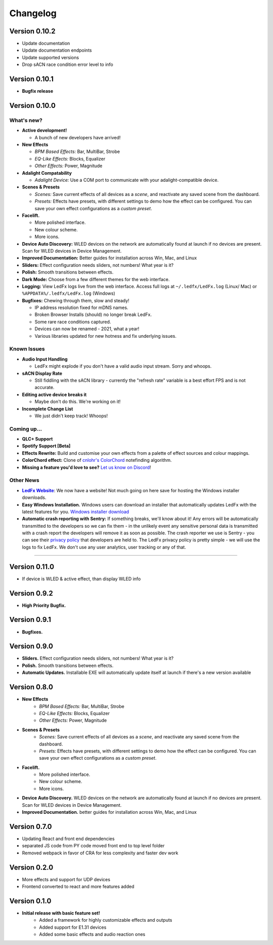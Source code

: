 =========
Changelog
=========

Version 0.10.2
==============

- Update documentation
- Update documentation endpoints
- Update supported versions
- Drop sACN race condition error level to info

Version 0.10.1
==============

- **Bugfix release**

Version 0.10.0
==============

What's new?
-----------

- **Active development!**

  - A bunch of new developers have arrived!

- **New Effects**

  - *BPM Based Effects:* Bar, MultiBar, Strobe
  - *EQ-Like Effects:* Blocks, Equalizer
  - *Other Effects:* Power, Magnitude

- **Adalight Compatability**

  - *Adalight Device:* Use a COM port to communicate with your adalight-compatible device.

- **Scenes & Presets**

  - *Scenes:* Save current effects of all devices as a *scene*, and reactivate any saved scene from the dashboard.
  - *Presets:* Effects have presets, with different settings to demo how the effect can be configured. You can save your own effect configurations as a *custom preset*.

- **Facelift.**

  - More polished interface.
  - New colour scheme.
  - More icons.

- **Device Auto Discovery:** WLED devices on the network are automatically found at launch if no devices are present. Scan for WLED devices in Device Management.

- **Improved Documentation:** Better guides for installation across Win, Mac, and Linux

- **Sliders:** Effect configuration needs sliders, not numbers! What year is it?

- **Polish:** Smooth transitions between effects.

- **Dark Mode:** Choose from a few different themes for the web interface.

- **Logging:** View LedFx logs live from the web interface. Access full logs at  ``~/.ledfx/LedFx.log`` (Linux/ Mac) or ``%APPDATA%/.ledfx/LedFx.log`` (Windows)

- **Bugfixes:** Chewing through them, slow and steady!

  - IP address resolution fixed for mDNS names.
  - Broken Browser Installs (should) no longer break LedFx.
  - Some rare race conditions captured.
  - Devices can now be renamed - 2021, what a year!
  - Various libraries updated for new hotness and fix underlying issues.

Known Issues
------------

- **Audio Input Handling**

  - LedFx might explode if you don't have a valid audio input stream. Sorry and whoops.

- **sACN Display Rate**

  - Still fiddling with the sACN library - currently the "refresh rate" variable is a best effort FPS and is not accurate.

- **Editing active device breaks it**

  - Maybe don't do this. We're working on it!

- **Incomplete Change List**

  - We just didn't keep track! Whoops!

Coming up...
------------

- **QLC+ Support**

- **Spotify Support [Beta]**

- **Effects Rewrite:** Build and customise your own effects from a palette of effect sources and colour mappings.

- **ColorChord effect:** Clone of `cnlohr's ColorChord <https://github.com/cnlohr/colorchord>`_ notefinding algorithm.

- **Missing a feature you'd love to see?** `Let us know on Discord <https://discord.gg/xyyHEquZKQ>`_!

Other News
----------

.. _LedFx Website: https://ledfx.app
.. |LedFx Website| replace:: **LedFx Website**

- |LedFx Website|_: We now have a website! Not much going on here save for hosting the Windows installer downloads.

- **Easy Windows Installation.** Windows users can download an installer that automatically updates LedFx with the latest features for you. `Windows installer download <https://ledfx.app/download/>`_

- **Automatic crash reporting with Sentry:** If something breaks, we'll know about it! Any errors will be automatically transmitted to the developers
  so we can fix them - in the unlikely event any sensitive personal data is transmitted with a crash report the developers will remove it as soon as possible.
  The crash reporter we use is Sentry - you can see their `privacy policy <https://sentry.io/privacy/>`_ that developers are held to. The LedFx privacy policy
  is pretty simple - we will use the logs to fix LedFx. We don't use any user analytics, user tracking or any of that.


----------------------------------------------


Version 0.11.0
=============

- If device is WLED & active effect, than display WLED info

Version 0.9.2
=============

- **High Priority Bugfix.**

Version 0.9.1
=============
- **Bugfixes.**

Version 0.9.0
=============

- **Sliders.** Effect configuration needs sliders, not numbers! What year is it?
- **Polish.** Smooth transitions between effects.
- **Automatic Updates.** Installable EXE will automatically update itself at launch if there's a new version available

Version 0.8.0
=============

- **New Effects**
    - *BPM Based Effects:* Bar, MultiBar, Strobe
    - *EQ-Like Effects:* Blocks, Equalizer
    - *Other Effects:* Power, Magnitude
- **Scenes & Presets**
    - *Scenes:* Save current effects of all devices as a *scene*, and reactivate any saved scene from the dashboard.
    - *Presets:* Effects have presets, with different settings to demo how the effect can be configured. You can save your own effect configurations as a *custom preset*.
- **Facelift.**
    - More polished interface.
    - New colour scheme.
    - More icons.
- **Device Auto Discovery.** WLED devices on the network are automatically found at launch if no devices are present. Scan for WLED devices in Device Management.
- **Improved Documentation.** better guides for installation across Win, Mac, and Linux

Version 0.7.0
=============

- Updating React and front end dependencies
- separated JS code from PY code moved front end to top level folder
- Removed webpack in favor of CRA for less complexity and faster dev work

Version 0.2.0
=============

- More effects and support for UDP devices
- Frontend converted to react and more features added

Version 0.1.0
=============

- **Initial release with basic feature set!**
    - Added a framework for highly customizable effects and outputs
    - Added support for E1.31 devices
    - Added some basic effects and audio reaction ones